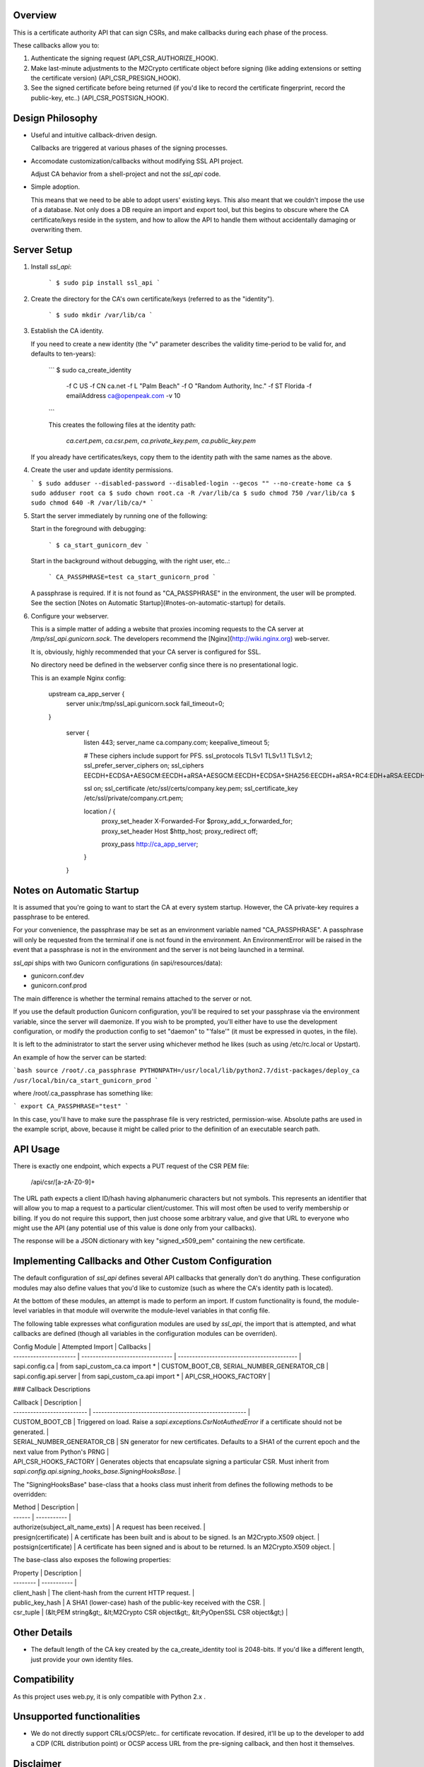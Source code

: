 .. image:: https://pypip.in/d/ssl_api/badge.png
    :target: https://pypi.python.org/pypi/ssl_api/
    :alt: Downloads

.. image:: https://pypip.in/v/ssl_api/badge.png
    :target: https://pypi.python.org/pypi/ssl_api/
    :alt: Latest version

.. image:: https://pypip.in/wheel/ssl_api/badge.png
    :target: https://pypi.python.org/pypi/ssl_api/
    :alt: Wheel Status

.. image:: https://pypip.in/license/ssl_api/badge.png
    :target: https://pypi.python.org/pypi/ssl_api/
    :alt: License


Overview
--------

This is a certificate authority API that can sign CSRs, and make callbacks 
during each phase of the process. 

These callbacks allow you to:

1. Authenticate the signing request (API_CSR_AUTHORIZE_HOOK).
2. Make last-minute adjustments to the M2Crypto certificate object before 
   signing (like adding extensions or setting the certificate version) 
   (API_CSR_PRESIGN_HOOK).
3. See the signed certificate before being returned (if you'd like to record 
   the certificate fingerprint, record the public-key, etc..) 
   (API_CSR_POSTSIGN_HOOK).


Design Philosophy
----------------

- Useful and intuitive callback-driven design.

  Callbacks are triggered at various phases of the signing processes.

- Accomodate customization/callbacks without modifying SSL API project.

  Adjust CA behavior from a shell-project and not the *ssl_api* code.

- Simple adoption.

  This means that we need to be able to adopt users' existing keys. This also 
  meant that we couldn't impose the use of a database. Not only does a DB
  require an import and export tool, but this begins to obscure where the CA 
  certificate/keys reside in the system, and how to allow the API to handle 
  them without accidentally damaging or overwriting them.


Server Setup
------------

1. Install *ssl_api*:
    
    ```
    $ sudo pip install ssl_api
    ```

2. Create the directory for the CA's own certificate/keys (referred to as the 
   "identity").

    ```
    $ sudo mkdir /var/lib/ca
    ```

3. Establish the CA identity.
   
   If you need to create a new identity (the "v" parameter describes the 
   validity time-period to be valid for, and defaults to ten-years):

    ```
    $ sudo ca_create_identity \
        -f C US \
        -f CN ca.net \
        -f L "Palm Beach" \
        -f O "Random Authority, Inc." \
        -f ST Florida \
        -f emailAddress ca@openpeak.com \
        -v 10
    ```

    This creates the following files at the identity path: 

      *ca.cert.pem*, *ca.csr.pem*, *ca.private_key.pem*, *ca.public_key.pem*

   If you already have certificates/keys, copy them to the identity path with 
   the same names as the above.

4. Create the user and update identity permissions.

   ```
   $ sudo adduser --disabled-password --disabled-login --gecos "" --no-create-home ca 
   $ sudo adduser root ca
   $ sudo chown root.ca -R /var/lib/ca
   $ sudo chmod 750 /var/lib/ca
   $ sudo chmod 640 -R /var/lib/ca/*
   ```

5. Start the server immediately by running one of the following:

   Start in the foreground with debugging:

     ```
     $ ca_start_gunicorn_dev
     ```

   Start in the background without debugging, with the right user, etc..:

     ```
     CA_PASSPHRASE=test ca_start_gunicorn_prod
     ```

   A passphrase is required. If it is not found as "CA_PASSPHRASE" in the
   environment, the user will be prompted. See the section [Notes on Automatic 
   Startup](#notes-on-automatic-startup) for details.
   
6. Configure your webserver. 

   This is a simple matter of adding a website that proxies incoming requests 
   to the CA server at */tmp/ssl_api.gunicorn.sock*. The developers recommend 
   the [Nginx](http://wiki.nginx.org) web-server. 

   It is, obviously, highly recommended that your CA server is configured for 
   SSL.

   No directory need be defined in the webserver config since there is no 
   presentational logic. 

   This is an example Nginx config:

    upstream ca_app_server {
        server unix:/tmp/ssl_api.gunicorn.sock fail_timeout=0;
    }

        server {
            listen      443;
            server_name ca.company.com;
            keepalive_timeout 5;

            # These ciphers include support for PFS.
            ssl_protocols TLSv1 TLSv1.1 TLSv1.2;
            ssl_prefer_server_ciphers on;
            ssl_ciphers EECDH+ECDSA+AESGCM:EECDH+aRSA+AESGCM:EECDH+ECDSA+SHA256:EECDH+aRSA+RC4:EDH+aRSA:EECDH:RC4:!aNULL:!eNULL:!LOW:!3DES:!MD5:!EXP:!PSK:!SRP:!DSS;

            ssl on;
            ssl_certificate     /etc/ssl/certs/company.key.pem;
            ssl_certificate_key /etc/ssl/private/company.crt.pem;

            location / {
                proxy_set_header X-Forwarded-For $proxy_add_x_forwarded_for;
                proxy_set_header Host $http_host;
                proxy_redirect off;

                proxy_pass   http://ca_app_server;
            }
        }


Notes on Automatic Startup
--------------------------

It is assumed that you're going to want to start the CA at every system 
startup. However, the CA private-key requires a passphrase to be entered.

For your convenience, the passphrase may be set as an environment variable 
named "CA_PASSPHRASE". A passphrase will only be requested from the terminal if 
one is not found in the environment. An EnvironmentError will be raised in the 
event that a passphrase is not in the environment and the server is not being 
launched in a terminal.

*ssl_api* ships with two Gunicorn configurations (in sapi/resources/data):

- gunicorn.conf.dev
- gunicorn.conf.prod

The main difference is whether the terminal remains attached to the server or 
not. 

If you use the default production Gunicorn configuration, you'll be required to
set your passphrase via the environment variable, since the server will 
daemonize. If you wish to be prompted, you'll either have to use the development 
configuration, or modify the production config to set "daemon" to "'false'" (it 
must be expressed in quotes, in the file).

It is left to the administrator to start the server using whichever method he 
likes (such as using /etc/rc.local or Upstart).

An example of how the server can be started:

```bash
source /root/.ca_passphrase
PYTHONPATH=/usr/local/lib/python2.7/dist-packages/deploy_ca
/usr/local/bin/ca_start_gunicorn_prod
```

where /root/.ca_passphrase has something like:

```
export CA_PASSPHRASE="test"
```

In this case, you'll have to make sure the passphrase file is very restricted, 
permission-wise. Absolute paths are used in the example script, above, because 
it might be called prior to the definition of an executable search path.


API Usage
---------

There is exactly one endpoint, which expects a PUT request of the CSR PEM file:

    /api/csr/[a-zA-Z0-9]+

The URL path expects a client ID/hash having alphanumeric characters but not 
symbols. This represents an identifier that will allow you to map a 
request to a particular client/customer. This will most often be used to verify 
membership or billing. If you do not require this support, then just choose 
some arbitrary value, and give that URL to everyone who might use the API (any 
potential use of this value is done only from your callbacks).

The response will be a JSON dictionary with key "signed_x509_pem" containing 
the new certificate.


Implementing Callbacks and Other Custom Configuration
-----------------------------------------------------

The default configuration of *ssl_api* defines several API callbacks that 
generally don't do anything. These configuration modules may also define 
values that you'd like to customize (such as where the CA's identity path is 
located).

At the bottom of these modules, an attempt is made to perform an import. If
custom functionality is found, the module-level variables in that module will
overwrite the module-level variables in that config file.

The following table expresses what configuration modules are used by *ssl_api*, 
the import that is attempted, and what callbacks are defined (though all 
variables in the configuration modules can be overriden).

| Config Module          | Attempted Import                 | Callbacks                                  |
| ---------------------- | -------------------------------- | ------------------------------------------ |
| sapi.config.ca         | from sapi_custom_ca.ca import *  | CUSTOM_BOOT_CB, SERIAL_NUMBER_GENERATOR_CB |
| sapi.config.api.server | from sapi_custom_ca.api import * | API_CSR_HOOKS_FACTORY                      |

### Callback Descriptions

| Callback                   | Description                                            |
| -------------------------- | ------------------------------------------------------ |
| CUSTOM_BOOT_CB             | Triggered on load. Raise a *sapi.exceptions.CsrNotAuthedError* if a certificate should not be generated. |
| SERIAL_NUMBER_GENERATOR_CB | SN generator for new certificates. Defaults to a SHA1 of the current epoch and the next value from Python's PRNG |
| API_CSR_HOOKS_FACTORY      | Generates objects that encapsulate signing a particular CSR. Must inherit from *sapi.config.api.signing_hooks_base.SigningHooksBase*. |

The "SigningHooksBase" base-class that a hooks class must inherit from defines 
the following methods to be overridden:

| Method | Description |
| ------ | ----------- |
| authorize(subject_alt_name_exts) | A request has been received. |
| presign(certificate) | A certificate has been built and is about to be signed. Is an M2Crypto.X509 object. |
| postsign(certificate) | A certificate has been signed and is about to be returned. Is an M2Crypto.X509 object. |

The base-class also exposes the following properties:

| Property | Description |
| -------- | ----------- |
| client_hash | The client-hash from the current HTTP request. |
| public_key_hash | A SHA1 (lower-case) hash of the public-key received with the CSR. | 
| csr_tuple | (&lt;PEM string&gt;, &lt;M2Crypto CSR object&gt;, &lt;PyOpenSSL CSR object&gt;) |


Other Details
--------------

- The default length of the CA key created by the ca_create_identity tool is 
  2048-bits. If you'd like a different length, just provide your own identity 
  files.


Compatibility
-------------

As this project uses web.py, it is only compatible with Python 2.x .


Unsupported functionalities
---------------------------

- We do not directly support CRLs/OCSP/etc.. for certificate revocation. If 
  desired, it'll be up to the developer to add a CDP (CRL distribution point) 
  or OCSP access URL from the pre-signing callback, and then host it 
  themselves.


Disclaimer
----------

This project (and its documentation) is currently approaching final release. As 
such it is still subject to change (probably not by much, though).
